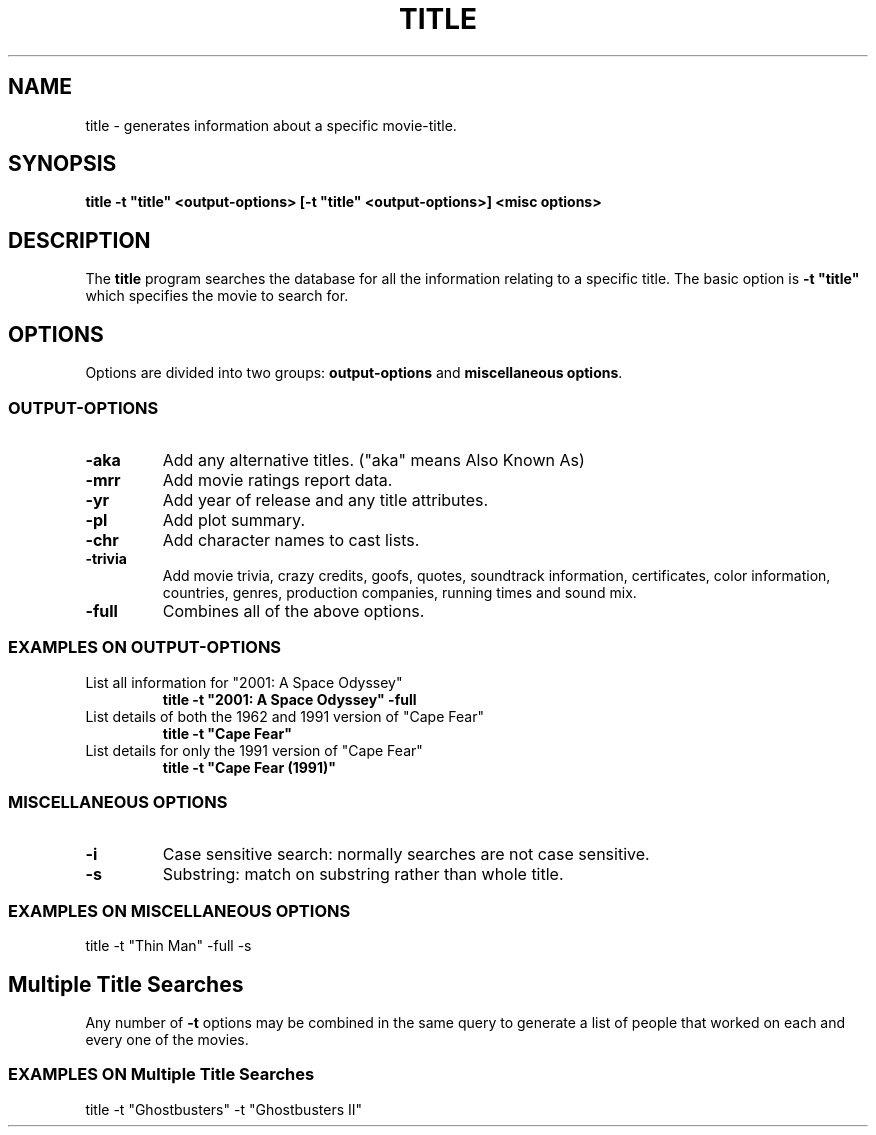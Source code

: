 .\" 3.2
.\"  /*******************************************************************\
.\"   * Copyright (C) 1995 Lars J Aas <larsa@colargol.stud.idb.hist.no> *
.\"   * based on documentation by C J Needham <col@imdb.com> 1995,      *
.\"   * permission is granted by the authors to freely distribute       *
.\"   *                        providing no fee of any kind is charged. *
.\"  \*******************************************************************/
.\"
.TH TITLE 1 "RELEASEDATE" " " "The Internet Movie Database vVERSIONNUMBER"
.SH NAME
title \- generates information about a specific movie\-title.
.SH SYNOPSIS
.B
title \-t "title" <output\-options> [\-t "title" <output\-options>] <misc options>
.SH DESCRIPTION
The
.B title
program searches the database for all the information relating
to a specific title. The basic option is
.B
-t "title"
which specifies the movie to search for.
.SH OPTIONS
Options are divided into two groups:
.B output-options
and
.BR "miscellaneous options" .
.SS OUTPUT-OPTIONS
.TP
.B \-aka
Add any alternative titles.  ("aka" means Also Known As)
.TP
.B \-mrr
Add movie ratings report data.
.TP
.B \-yr
Add year of release and any title attributes.
.TP
.B \-pl
Add plot summary.
.TP
.B \-chr
Add character names to cast lists.
.TP
.B \-trivia
Add movie trivia, crazy credits, goofs, quotes, soundtrack information,
certificates, color information, countries, genres, production companies,
running times and sound mix.
.TP
.B \-full
Combines all of the above options.
.SS EXAMPLES ON OUTPUT-OPTIONS
.TP
List all information for "2001: A Space Odyssey"
.B
title \-t "2001: A Space Odyssey" \-full
.TP
List details of both the 1962 and 1991 version of "Cape Fear"
.B
title \-t "Cape Fear"
.TP
List details for only the 1991 version of "Cape Fear"
.B
title \-t "Cape Fear (1991)"
.SS MISCELLANEOUS OPTIONS
.TP
.B \-i
Case sensitive search: normally searches are not case sensitive.
.TP
.B \-s
Substring: match on substring rather than whole title.
.SS EXAMPLES ON MISCELLANEOUS OPTIONS
title -t "Thin Man" -full -s
.SH Multiple Title Searches
Any number of
.B \-t
options may be combined in the same query to generate a 
list of people that worked on each and every one of the movies.
.SS EXAMPLES ON Multiple Title Searches
title -t "Ghostbusters" -t "Ghostbusters II"

